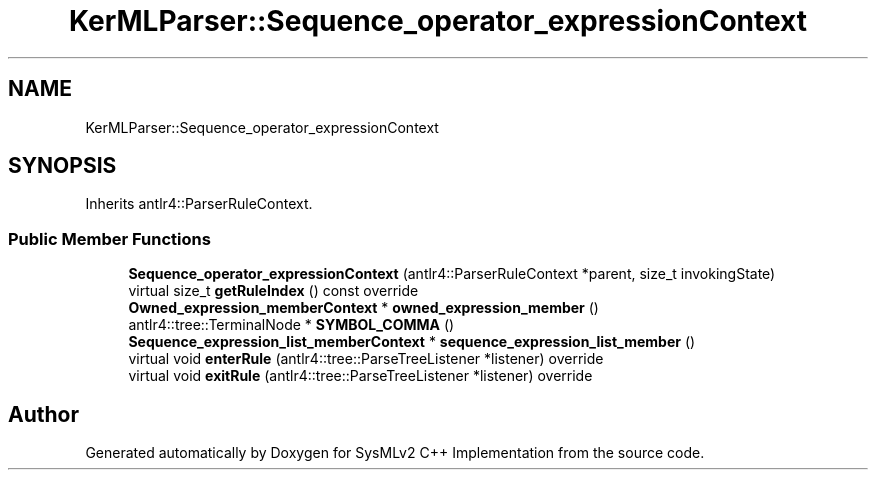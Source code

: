 .TH "KerMLParser::Sequence_operator_expressionContext" 3 "Version 1.0 Beta 2" "SysMLv2 C++ Implementation" \" -*- nroff -*-
.ad l
.nh
.SH NAME
KerMLParser::Sequence_operator_expressionContext
.SH SYNOPSIS
.br
.PP
.PP
Inherits antlr4::ParserRuleContext\&.
.SS "Public Member Functions"

.in +1c
.ti -1c
.RI "\fBSequence_operator_expressionContext\fP (antlr4::ParserRuleContext *parent, size_t invokingState)"
.br
.ti -1c
.RI "virtual size_t \fBgetRuleIndex\fP () const override"
.br
.ti -1c
.RI "\fBOwned_expression_memberContext\fP * \fBowned_expression_member\fP ()"
.br
.ti -1c
.RI "antlr4::tree::TerminalNode * \fBSYMBOL_COMMA\fP ()"
.br
.ti -1c
.RI "\fBSequence_expression_list_memberContext\fP * \fBsequence_expression_list_member\fP ()"
.br
.ti -1c
.RI "virtual void \fBenterRule\fP (antlr4::tree::ParseTreeListener *listener) override"
.br
.ti -1c
.RI "virtual void \fBexitRule\fP (antlr4::tree::ParseTreeListener *listener) override"
.br
.in -1c

.SH "Author"
.PP 
Generated automatically by Doxygen for SysMLv2 C++ Implementation from the source code\&.

